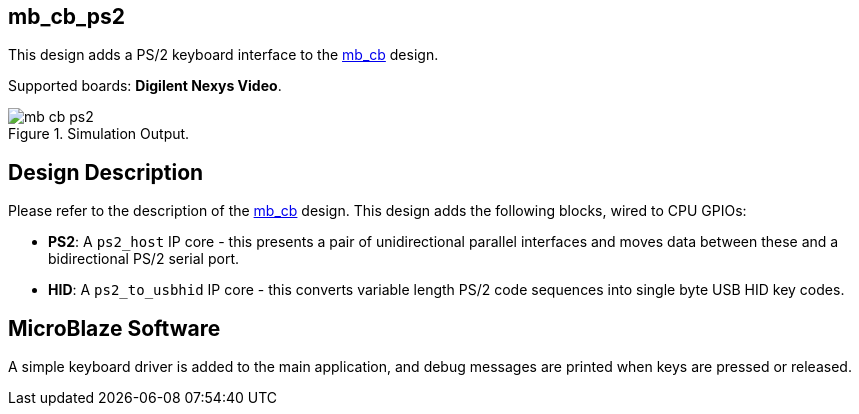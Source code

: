 == mb_cb_ps2

This design adds a PS/2 keyboard interface to the <<./doc/designs/mb_cb/mb_cb.adoc#,mb_cb>> design.

Supported boards: *Digilent Nexys Video*.

image::./mb_cb_ps2.png[title="Simulation Output.",align="center"]

== Design Description

Please refer to the description of the <<./doc/designs/mb_cb/mb_cb.adoc#,mb_cb>> design. This design adds the following blocks, wired to CPU GPIOs:

* *PS2*: A `ps2_host` IP core - this presents a pair of unidirectional parallel interfaces and moves data between these and a bidirectional PS/2 serial port.
* *HID*: A `ps2_to_usbhid` IP core - this converts variable length PS/2 code sequences into single byte USB HID key codes.

== MicroBlaze Software

A simple keyboard driver is added to the main application, and debug messages are printed when keys are pressed or released.

++++
<style>
  .imageblock > .title {
    text-align: inherit;
  }
</style>
++++